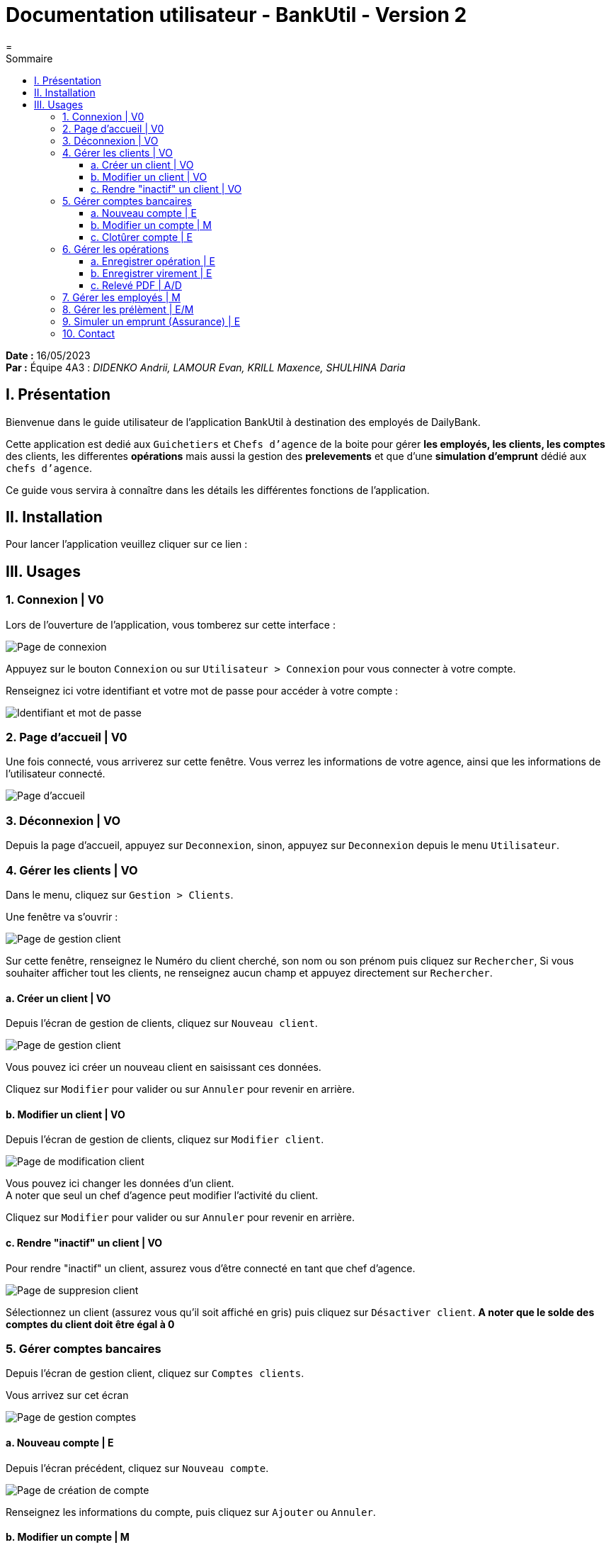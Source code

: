 = Documentation utilisateur - BankUtil - Version 2
=
:toc-title: Sommaire
:toc: auto
:toclevels: 3

*Date :* 16/05/2023 +
*Par :* Équipe 4A3 : _DIDENKO Andrii, LAMOUR Evan, KRILL Maxence, SHULHINA Daria_

== I. Présentation

Bienvenue dans le guide utilisateur de l'application BankUtil à destination des employés de DailyBank.

Cette application est dedié aux ``Guichetiers`` et ``Chefs d'agence`` de la boite pour gérer *les employés, les clients, les comptes* des clients, les differentes *opérations* mais aussi la gestion des *prelevements* et que d'une *simulation d'emprunt* dédié aux ``chefs d'agence``.

Ce guide vous servira à connaître dans les détails les différentes fonctions de l'application.

== II. Installation

Pour lancer l'application veuillez cliquer sur ce lien : 

== III. Usages

===  1. Connexion | V0

Lors de l'ouverture de l'application, vous tomberez sur cette interface :

image::../img/userDoc/start.png["Page de connexion"]

Appuyez sur le bouton ``Connexion`` ou sur ``Utilisateur > Connexion`` pour vous connecter à votre compte.

Renseignez ici votre identifiant et votre mot de passe pour accéder à votre compte :

image::../img/userDoc/login.png["Identifiant et mot de passe"]

=== 2. Page d'accueil | V0

Une fois connecté, vous arriverez sur cette fenêtre. Vous verrez les informations de votre agence, ainsi que les informations de l'utilisateur connecté.

image::../img/userDoc/accueil.png["Page d'accueil"]

=== 3. Déconnexion | VO

Depuis la page d'accueil, appuyez sur ``Deconnexion``, sinon, appuyez sur ``Deconnexion`` depuis le menu ``Utilisateur``.

=== 4. Gérer les clients | VO

Dans le menu, cliquez sur ``Gestion > Clients``.

Une fenêtre va s'ouvrir :

image::../img/userDoc/gererClient.png["Page de gestion client"]

Sur cette fenêtre, renseignez le Numéro du client cherché, son nom ou son prénom puis cliquez sur ``Rechercher``,
Si vous souhaiter afficher tout les clients, ne renseignez aucun champ et appuyez directement sur ``Rechercher``.

==== a. Créer un client | VO

Depuis l'écran de gestion de clients, cliquez sur ``Nouveau client``.

image::../img/userDoc/creerClient.png["Page de gestion client"]

Vous pouvez ici créer un nouveau client en saisissant ces données.

Cliquez sur ``Modifier`` pour valider ou sur ``Annuler`` pour revenir en arrière.

==== b. Modifier un client | VO

Depuis l'écran de gestion de clients, cliquez sur ``Modifier client``.

image::../img/userDoc/modifierClient.png["Page de modification client"]

Vous pouvez ici changer les données d’un client. +
A noter que seul un chef d’agence peut modifier l’activité du client.

Cliquez sur ``Modifier`` pour valider ou sur ``Annuler`` pour revenir en arrière.

==== c. Rendre "inactif" un client | VO

Pour rendre "inactif" un client, assurez vous d'être connecté en tant que chef d’agence.

image::../img/userDoc/inactifClient.png["Page de suppresion client"]

Sélectionnez un client (assurez vous qu'il soit affiché en gris) puis cliquez  sur ``Désactiver client``.
*A noter que le solde des comptes du client doit être égal à 0*

=== 5. Gérer comptes bancaires

Depuis l'écran de gestion client, cliquez sur ``Comptes clients``.

Vous arrivez sur cet écran

image::../img/userDoc/gererCompte.png["Page de gestion comptes"]

==== a. Nouveau compte | E

Depuis l'écran précédent, cliquez sur ``Nouveau compte``.

image::../img/userDoc/creerCompte.png["Page de création de compte"]

Renseignez les informations du compte, puis cliquez sur ``Ajouter`` ou ``Annuler``.

==== b. Modifier un compte | M

==== c. Clotûrer compte | E

Sélectionnez un compte puis cliquez sur ``Supprimer`` pour clôturer le compte.

image::../img/userDoc/cloturerCompte.png["Erreur suppression compte"]

*A noter que le solde du compte doit être égal à 0*

=== 6. Gérer les opérations

Depuis la page de gestion des comptes, sélectionnez un compte et cliquez sur ``Voir opérations``.

image::../img/userDoc/gererOperation.png["Gestion des opérations"]

A noter que l'interface de crédit et débit ont la même interface graphique. De ce fait, les procédures pour les deux opérations sont identiques.

==== a. Enregistrer opération | E

Vous avez la possibilité de choisir le type d'opération (crédit/débit) et d'indiquer le montant.

image::../img/userDoc/enregistrerOperation.png["Page d'enregistrement de débit/crédit"]

Une fois fait, cliquez sur ``Effectuer débit/crédit`` ou ``Annuler débit/crédit``.

==== b. Enregistrer virement | E

Dans l’onglet prélèvement, indiquez le numéro de compte destinataire ainsi que le montant de la transaction.

image::../img/userDoc/enregistrerVirement.png["Page de virement"]

==== c. Relevé PDF | A/D

=== 7. Gérer les employés | M

De la même manière que l’onglet de gestion des clients, vous pouvez gérer les employés en tant que chef d'agence.

image::../img/userDoc/gererEmploye.png["Page de gestion des employés"]

=== 8. Gérer les prélèment | E/M

De la même manière que l’onglet de gestion des clients, vous pouvez gérer les employés en tant que guichetier ou chef d'agence.

image::["Page de gestion des prélèvements"]

=== 9. Simuler un emprunt (Assurance) | E

Dans le menu, cliquez sur ``Simuler > Emprunt``.

Une fenêtre va s'ouvrir :

image::../img/userDoc/Simulation.png["Fenêtre de simulation d'emprunt"]

Rentrez dans les champs le montant du capital

Le taux choisis est celui ``Annuel``

Après avoir remplis les champs comme ceci par exemple

image::../img/userDoc/SimulationRemplis.png["Fenêtre de simulation d'emprunt complèté"]

Pour un taux d'assurance cliquer sur le bouton ``Assurance`` et rentrez votre taux dans la zone de texte.

Vous voulez ne plus avoir d'assurance, pas de problème recliquer sur le bouton ``Assurance``.

Validez, le tableau d'amortissement *avec* ou *sans* assurance apparaîtra

=== 10. Contact 

Si vous rencontrez des problème veuillez le signaler sur l'adresse mail assistanceDailyBank@gmail.com.

